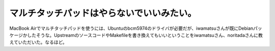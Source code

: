 マルチタッチパッドはやらないでいいみたい。
==========================================

MacBook Airでマルチタッチパッドを使うには、Ubuntuのbcm5974のドライバが必要だが、iwamatsuさんが既にDebianパッケージかしたそうな。UpstreamのソースコードやMakefileを書き換えてもいいということをiwamatsuさん、noritadaさんに教えていただいた。なるほど。






.. author:: default
.. categories:: Debian,MacBook
.. tags::
.. comments::
